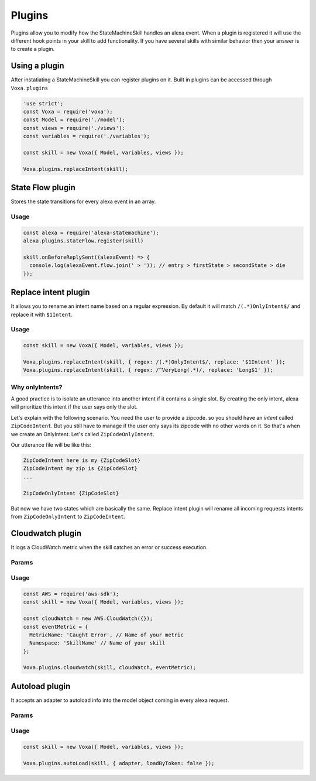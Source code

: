 .. _plugins:

Plugins
=========

Plugins allow you to modify how the StateMachineSkill handles an alexa event. When a plugin is registered it will use the different hook points in your skill to add functionality. If you have several skills with similar behavior then your answer is to create a plugin.

Using a plugin
----------------------------

After instatiating a StateMachineSkill you can register plugins on it. Built in plugins can be accessed through ``Voxa.plugins``

.. code-block:: javascript

    'use strict';
    const Voxa = require('voxa');
    const Model = require('./model');
    const views = require('./views'):
    const variables = require('./variables');

    const skill = new Voxa({ Model, variables, views });

    Voxa.plugins.replaceIntent(skill);


State Flow plugin
------------------

Stores the state transitions for every alexa event in an array.

.. js:function:: stateFlow(skill)

  State Flow attaches callbacks to :js:func:`~Voxa.onRequestStarted`, :js:func:`~Voxa.onBeforeStateChanged` and :js:func:`~Voxa.onBeforeReplySent` to track state transitions in a ``alexaEvent.flow`` array

  :param Voxa skill: The skill object



Usage
******

.. code-block:: javascript

  const alexa = require('alexa-statemachine');
  alexa.plugins.stateFlow.register(skill)

  skill.onBeforeReplySent((alexaEvent) => {
    console.log(alexaEvent.flow.join(' > ')); // entry > firstState > secondState > die
  });



Replace intent plugin
----------------------

It allows you to rename an intent name based on a regular expression. By default it will match ``/(.*)OnlyIntent$/`` and replace it with ``$1Intent``.


.. js:function:: replaceIntent(skill, [config])

  Replace Intent plugin uses :js:func:`~Voxa.onIntentRequest` to modify the incomming request intent name

  :param Voxa skill: The stateMachineSkill
  :param config: An object with the ``regex`` to look for and the ``replace`` value.


Usage
******

.. code-block:: javascript

    const skill = new Voxa({ Model, variables, views });

    Voxa.plugins.replaceIntent(skill, { regex: /(.*)OnlyIntent$/, replace: '$1Intent' });
    Voxa.plugins.replaceIntent(skill, { regex: /^VeryLong(.*)/, replace: 'Long$1' });

Why onlyIntents?
*****************

A good practice is to isolate an utterance into another intent if it contains a single slot. By creating the only intent, alexa will prioritize this intent if the user says only the slot.

Let's explain with the following scenario. You need the user to provide a zipcode.
so you should have an `intent` called ``ZipCodeIntent``. But you still have to manage if the user only says its zipcode with no other words on it. So that's when we create an OnlyIntent. Let's called ``ZipCodeOnlyIntent``.

Our utterance file will be like this:

.. code-block:: text

    ZipCodeIntent here is my {ZipCodeSlot}
    ZipCodeIntent my zip is {ZipCodeSlot}
    ...

    ZipCodeOnlyIntent {ZipCodeSlot}


But now we have two states which are basically the same. Replace intent plugin will rename all incoming requests intents from ``ZipCodeOnlyIntent`` to ``ZipCodeIntent``.


Cloudwatch plugin
------------------

It logs a CloudWatch metric when the skill catches an error or success execution.

Params
******

.. js:function:: cloudwatch(skill, cloudwatch, [eventMetric])

  Cloudwatch plugin uses :js:func:`Voxa.onError`, :js:func:`Voxa.onStateMachineError` and :js:func:`Voxa.onBeforeReplySent` to log metrics

  :param Voxa skill: The stateMachineSkill
  :param cloudwatch: A new `AWS.CloudWatch <http://docs.aws.amazon.com/AWSJavaScriptSDK/latest/AWS/CloudWatch.html#constructor-property/>`_ object.
  :param putMetricDataParams: Params for `putMetricData <http://docs.aws.amazon.com/AWSJavaScriptSDK/latest/AWS/CloudWatch.html#putMetricData-property>`_


Usage
******

.. code-block:: javascript

    const AWS = require('aws-sdk');
    const skill = new Voxa({ Model, variables, views });

    const cloudWatch = new AWS.CloudWatch({});
    const eventMetric = {
      MetricName: 'Caught Error', // Name of your metric
      Namespace: 'SkillName' // Name of your skill
    };

    Voxa.plugins.cloudwatch(skill, cloudWatch, eventMetric);



Autoload plugin
------------------

It accepts an adapter to autoload info into the model object coming in every alexa request.

Params
******

.. js:function:: autoLoad(skill, [config])

  Autoload plugin uses ``skill.onRequestStarted`` to load data the first time user open a skill

  :param Voxa skill: The stateMachineSkill.
  :param config: An object with an ``adapter`` key with a `get` Promise method in which you can handle your database access to fetch information from any resource.


Usage
******

.. code-block:: javascript

    const skill = new Voxa({ Model, variables, views });

    Voxa.plugins.autoLoad(skill, { adapter, loadByToken: false });

